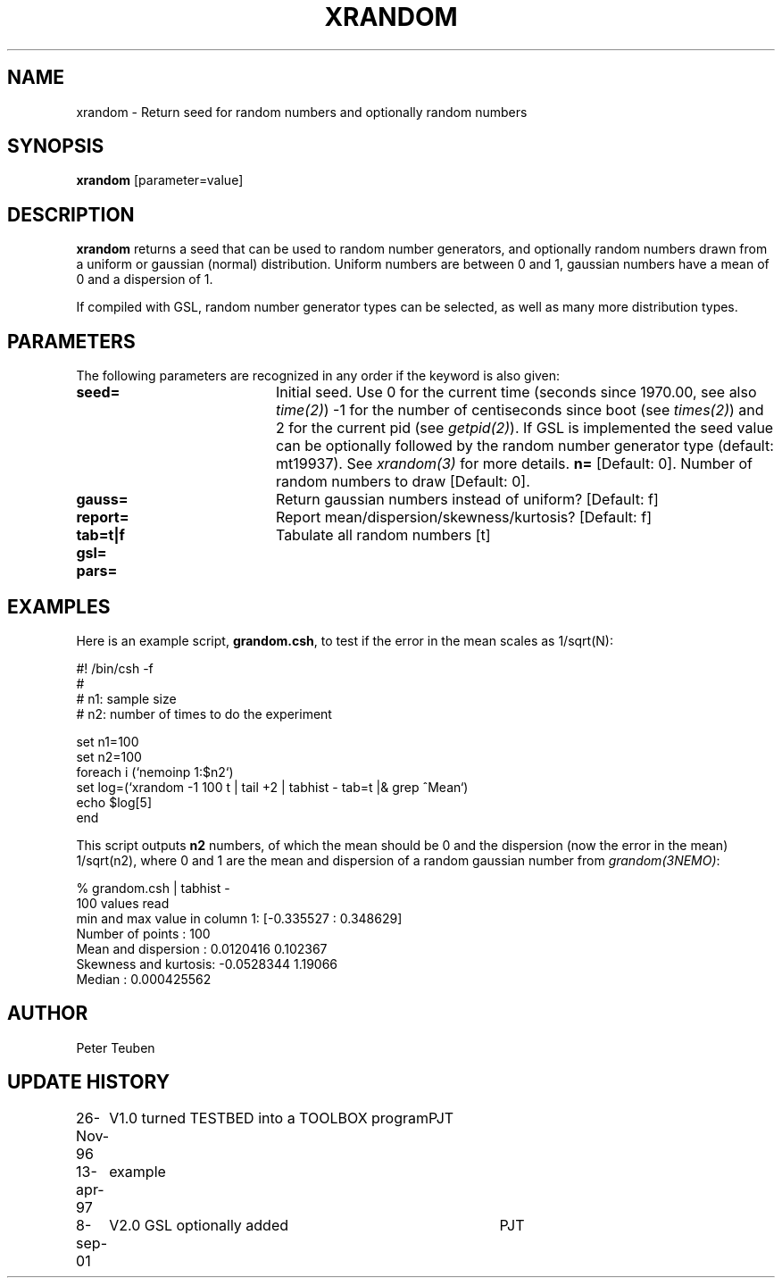 .TH XRANDOM 1NEMO "8 September 2001"
.SH NAME
xrandom \- Return seed for random numbers and optionally random numbers
.SH SYNOPSIS
\fBxrandom\fP [parameter=value]
.SH DESCRIPTION
\fBxrandom\fP returns a seed that can be used to random number generators,
and optionally random numbers drawn from a uniform or gaussian (normal)
distribution. Uniform numbers are between 0 and 1, gaussian numbers 
have a mean of 0 and a dispersion of 1. 
.PP
If compiled with GSL, random number generator types 
can be selected, as well as many more distribution types.
.SH PARAMETERS
The following parameters are recognized in any order if the keyword
is also given:
.TP 20
\fBseed=\fP
Initial seed. Use 0 for the current time (seconds since 1970.00,
see also \fItime(2)\fP)
-1 for the number of centiseconds since boot (see \fItimes(2)\fP) 
and 2 for the current pid (see \fIgetpid(2)\fP).  If GSL is implemented
the seed value can be optionally followed by the random number 
generator type (default: mt19937). See \fIxrandom(3)\fP for more
details.
\fBn=\fP
[Default: 0].
Number of random numbers to draw 
[Default: 0].
.TP
\fBgauss=\fP
Return gaussian numbers instead of uniform?
[Default: f]
.TP
\fBreport=\fP
Report mean/dispersion/skewness/kurtosis? 
[Default: f]
.TP
\fBtab=t|f\fP
Tabulate all random numbers [t]
.TP
\fBgsl=\fP
.TP
\fBpars=\fP
.SH EXAMPLES
Here is an example script, \fBgrandom.csh\fP, 
to test if the error in the mean scales
as 1/sqrt(N):
.nf

#! /bin/csh -f
#
#       n1: sample size 
#       n2: number of times to do the experiment

set n1=100
set n2=100
foreach i (`nemoinp 1:$n2`)
  set log=(`xrandom -1 100 t | tail +2 | tabhist - tab=t |& grep ^Mean`)
  echo $log[5]
end

.fi
This script outputs \fBn2\fP numbers, of which the mean should be 0 and the
dispersion (now the error in the mean) 1/sqrt(n2), where 0 and 1 are the
mean and dispersion of a random gaussian number from \fIgrandom(3NEMO)\fP:
.nf

       % grandom.csh | tabhist -
100 values read
min and max value in column 1: [-0.335527 : 0.348629]
Number of points     : 100
Mean and dispersion  : 0.0120416 0.102367
Skewness and kurtosis: -0.0528344 1.19066
Median               : 0.000425562

.fi
.SH AUTHOR
Peter Teuben
.SH UPDATE HISTORY
.nf
.ta +1.0i +4.0i
26-Nov-96	V1.0 turned TESTBED into a TOOLBOX program	PJT
13-apr-97	example
8-sep-01	V2.0 GSL optionally added	PJT
.fi
